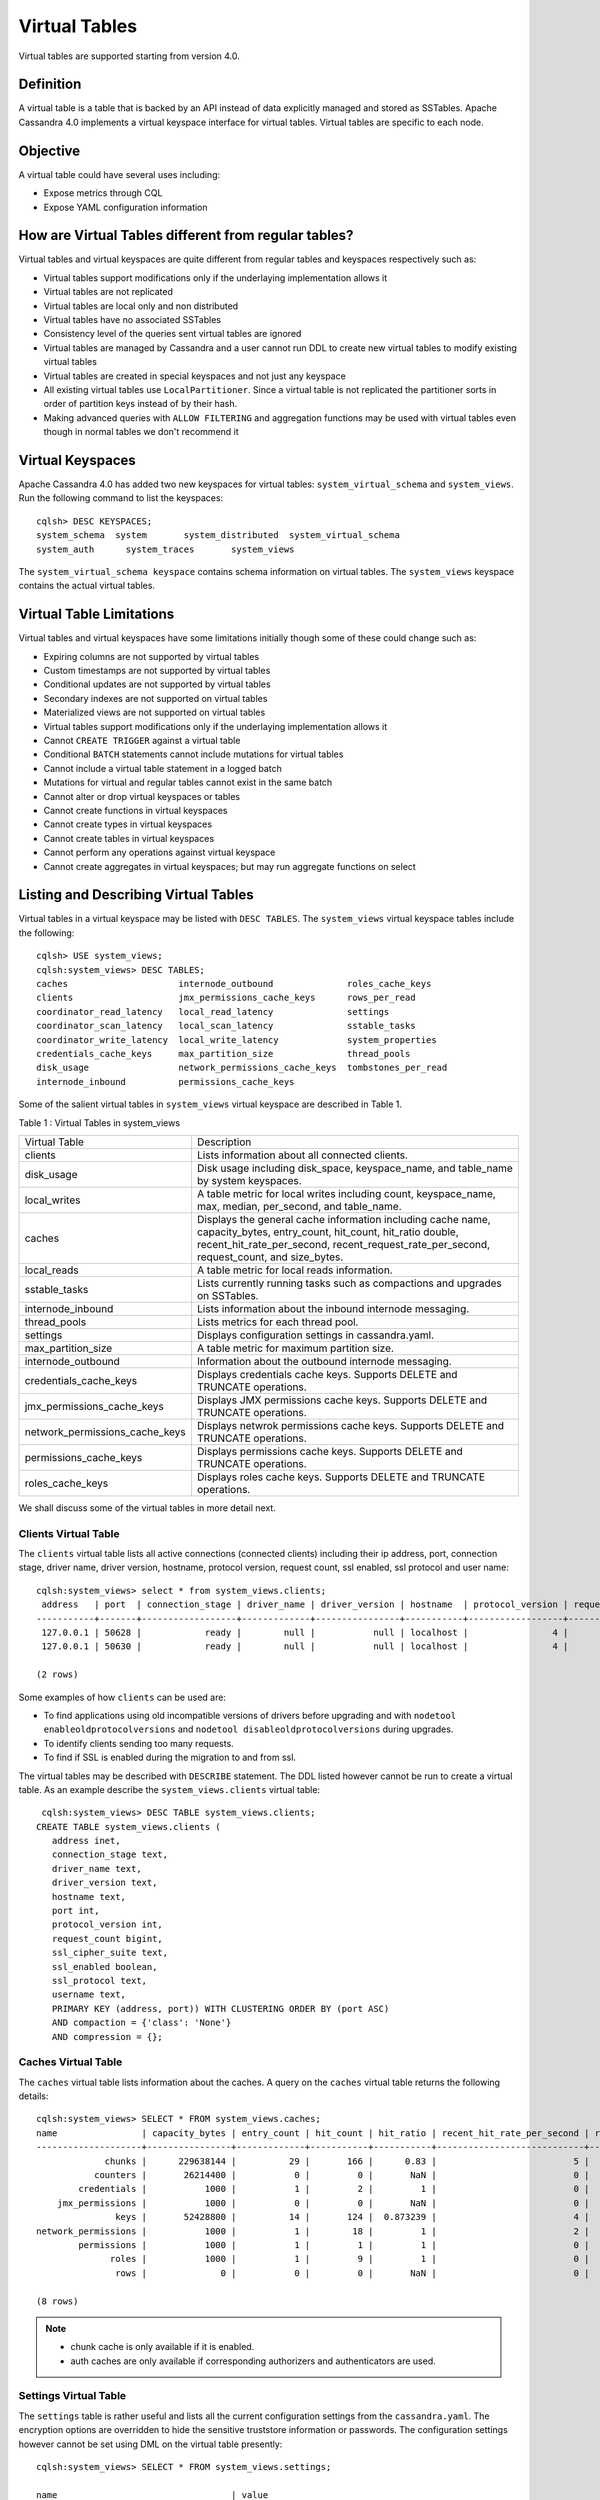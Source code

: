 .. Licensed to the Apache Software Foundation (ASF) under one
.. or more contributor license agreements.  See the NOTICE file
.. distributed with this work for additional information
.. regarding copyright ownership.  The ASF licenses this file
.. to you under the Apache License, Version 2.0 (the
.. "License"); you may not use this file except in compliance
.. with the License.  You may obtain a copy of the License at
..
..     http://www.apache.org/licenses/LICENSE-2.0
..
.. Unless required by applicable law or agreed to in writing, software
.. distributed under the License is distributed on an "AS IS" BASIS,
.. WITHOUT WARRANTIES OR CONDITIONS OF ANY KIND, either express or implied.
.. See the License for the specific language governing permissions and
.. limitations under the License.

Virtual Tables
--------------

Virtual tables are supported starting from version 4.0.

Definition
^^^^^^^^^^

A virtual table is a table that is backed by an API instead of data explicitly managed and stored as SSTables. Apache Cassandra 4.0 implements a virtual keyspace interface for virtual tables. Virtual tables are specific to each node. 

Objective
^^^^^^^^^

A virtual table could have several uses including:

- Expose metrics through CQL
- Expose YAML configuration information

How  are Virtual Tables different from regular tables?
^^^^^^^^^^^^^^^^^^^^^^^^^^^^^^^^^^^^^^^^^^^^^^^^^^^^^^

Virtual tables and virtual keyspaces are quite different from regular tables and keyspaces respectively such as:

- Virtual tables support modifications only if the underlaying implementation allows it
- Virtual tables are not replicated
- Virtual tables are local only and non distributed
- Virtual tables have no associated SSTables
- Consistency level of the queries sent virtual tables are ignored
- Virtual tables are managed by Cassandra and a user cannot run DDL to create new virtual tables to modify existing virtual tables
- Virtual tables are created in special keyspaces and not just any keyspace
- All existing virtual tables use ``LocalPartitioner``. Since a virtual table is not replicated the partitioner sorts in order of partition keys instead of by their hash.
- Making advanced queries with ``ALLOW FILTERING`` and aggregation functions may be used with virtual tables even though in normal tables we don't recommend it

Virtual Keyspaces
^^^^^^^^^^^^^^^^^

Apache Cassandra 4.0 has added two new keyspaces for virtual tables: ``system_virtual_schema`` and ``system_views``. Run the following command to list the keyspaces:

::

 cqlsh> DESC KEYSPACES;
 system_schema  system       system_distributed  system_virtual_schema
 system_auth      system_traces       system_views

The ``system_virtual_schema keyspace`` contains schema information on virtual tables. The ``system_views`` keyspace contains the actual virtual tables.

Virtual Table Limitations
^^^^^^^^^^^^^^^^^^^^^^^^^

Virtual tables and virtual keyspaces have some limitations initially though some of these could change such as:

- Expiring columns are not supported by virtual tables
- Custom timestamps are not supported by virtual tables
- Conditional updates are not supported by virtual tables
- Secondary indexes are not supported on virtual tables
- Materialized views are not supported on virtual tables
- Virtual tables support modifications only if the underlaying implementation allows it
- Cannot ``CREATE TRIGGER`` against a virtual table
- Conditional ``BATCH`` statements cannot include mutations for virtual tables
- Cannot include a virtual table statement in a logged batch
- Mutations for virtual and regular tables cannot exist in the same batch
- Cannot alter or drop virtual keyspaces or tables
- Cannot create functions in virtual keyspaces
- Cannot create types in virtual keyspaces
- Cannot create tables in virtual keyspaces
- Cannot perform any operations against virtual keyspace
- Cannot create aggregates in virtual keyspaces; but may run aggregate functions on select

Listing and Describing Virtual Tables
^^^^^^^^^^^^^^^^^^^^^^^^^^^^^^^^^^^^^

Virtual tables in a virtual keyspace may be listed with ``DESC TABLES``.  The ``system_views`` virtual keyspace tables include the following:

::

 cqlsh> USE system_views;
 cqlsh:system_views> DESC TABLES;
 caches                     internode_outbound              roles_cache_keys
 clients                    jmx_permissions_cache_keys      rows_per_read
 coordinator_read_latency   local_read_latency              settings
 coordinator_scan_latency   local_scan_latency              sstable_tasks
 coordinator_write_latency  local_write_latency             system_properties
 credentials_cache_keys     max_partition_size              thread_pools
 disk_usage                 network_permissions_cache_keys  tombstones_per_read
 internode_inbound          permissions_cache_keys

Some of the salient virtual tables in ``system_views`` virtual keyspace are described in Table 1.

Table 1 : Virtual Tables in system_views

+------------------------------+---------------------------------------------------+
|Virtual Table                 | Description                                       |
+------------------------------+---------------------------------------------------+
| clients                      |Lists information about all connected clients.     |
+------------------------------+---------------------------------------------------+
| disk_usage                   |Disk usage including disk_space, keyspace_name,    |
|                              |and table_name by system keyspaces.                |
+------------------------------+---------------------------------------------------+
| local_writes                 |A table metric for local writes                    |
|                              |including count, keyspace_name,                    |
|                              |max, median, per_second, and                       |
|                              |table_name.                                        |
+------------------------------+---------------------------------------------------+
| caches                       |Displays the general cache information including   |
|                              |cache name, capacity_bytes, entry_count, hit_count,|
|                              |hit_ratio double, recent_hit_rate_per_second,      |
|                              |recent_request_rate_per_second, request_count, and |
|                              |size_bytes.                                        |
+------------------------------+---------------------------------------------------+
| local_reads                  |A table metric for  local reads information.       |
+------------------------------+---------------------------------------------------+
| sstable_tasks                |Lists currently running tasks such as compactions  |
|                              |and upgrades on SSTables.                          |
+------------------------------+---------------------------------------------------+
| internode_inbound            |Lists information about the inbound internode      |
|                              |messaging.                                         |
+------------------------------+---------------------------------------------------+
| thread_pools                 |Lists metrics for each thread pool.                |
+------------------------------+---------------------------------------------------+
| settings                     |Displays configuration settings in cassandra.yaml. |
+------------------------------+---------------------------------------------------+
| max_partition_size           |A table metric for maximum partition size.         |
+------------------------------+---------------------------------------------------+
| internode_outbound           |Information about the outbound internode messaging.|
+------------------------------+---------------------------------------------------+
| credentials_cache_keys       |Displays credentials cache keys. Supports DELETE   |
|                              |and TRUNCATE operations.                           |
+------------------------------+---------------------------------------------------+
| jmx_permissions_cache_keys   |Displays JMX permissions cache keys. Supports      |
|                              |DELETE and TRUNCATE operations.                    |
+------------------------------+---------------------------------------------------+
|network_permissions_cache_keys|Displays netwrok permissions cache keys. Supports  |
|                              |DELETE and TRUNCATE operations.                    |
+------------------------------+---------------------------------------------------+
| permissions_cache_keys       |Displays permissions cache keys. Supports DELETE   |
|                              |and TRUNCATE operations.                           |
+------------------------------+---------------------------------------------------+
| roles_cache_keys             |Displays roles cache keys. Supports DELETE and     |
|                              |TRUNCATE operations.                               |
+------------------------------+---------------------------------------------------+

We shall discuss some of the virtual tables in more detail next.

Clients Virtual Table
*********************

The ``clients`` virtual table lists all active connections (connected clients) including their ip address, port, connection stage, driver name, driver version, hostname, protocol version, request count, ssl enabled, ssl protocol and user name:

::

 cqlsh:system_views> select * from system_views.clients;
  address   | port  | connection_stage | driver_name | driver_version | hostname  | protocol_version | request_count | ssl_cipher_suite | ssl_enabled | ssl_protocol | username
 -----------+-------+------------------+-------------+----------------+-----------+------------------+---------------+------------------+-------------+--------------+-----------
  127.0.0.1 | 50628 |            ready |        null |           null | localhost |                4 |            55 |             null |       False |         null | anonymous
  127.0.0.1 | 50630 |            ready |        null |           null | localhost |                4 |            70 |             null |       False |         null | anonymous

 (2 rows)

Some examples of how ``clients`` can be used are:

- To find applications using old incompatible versions of   drivers before upgrading and with ``nodetool enableoldprotocolversions`` and  ``nodetool disableoldprotocolversions`` during upgrades.
- To identify clients sending too many requests.
- To find if SSL is enabled during the migration to and from   ssl.


The virtual tables may be described with ``DESCRIBE`` statement. The DDL listed however cannot be run to create a virtual table. As an example describe the ``system_views.clients`` virtual table:

::

  cqlsh:system_views> DESC TABLE system_views.clients;
 CREATE TABLE system_views.clients (
    address inet,
    connection_stage text,
    driver_name text,
    driver_version text,
    hostname text,
    port int,
    protocol_version int,
    request_count bigint,
    ssl_cipher_suite text,
    ssl_enabled boolean,
    ssl_protocol text,
    username text,
    PRIMARY KEY (address, port)) WITH CLUSTERING ORDER BY (port ASC)
    AND compaction = {'class': 'None'}
    AND compression = {};

Caches Virtual Table
********************
The ``caches`` virtual table lists information about the caches. A query on the ``caches`` virtual table returns the following details:

::

 cqlsh:system_views> SELECT * FROM system_views.caches;
 name                | capacity_bytes | entry_count | hit_count | hit_ratio | recent_hit_rate_per_second | recent_request_rate_per_second | request_count | size_bytes
 --------------------+----------------+-------------+-----------+-----------+----------------------------+--------------------------------+---------------+------------
              chunks |      229638144 |          29 |       166 |      0.83 |                          5 |                              6 |           200 |     475136
            counters |       26214400 |           0 |         0 |       NaN |                          0 |                              0 |             0 |          0
         credentials |           1000 |           1 |         2 |         1 |                          0 |                              0 |             2 |          1
     jmx_permissions |           1000 |           0 |         0 |       NaN |                          0 |                              0 |             0 |          0
                keys |       52428800 |          14 |       124 |  0.873239 |                          4 |                              4 |           142 |       1248
 network_permissions |           1000 |           1 |        18 |         1 |                          2 |                              2 |            18 |          1
         permissions |           1000 |           1 |         1 |         1 |                          0 |                              0 |             1 |          1
               roles |           1000 |           1 |         9 |         1 |                          0 |                              0 |             9 |          1
                rows |              0 |           0 |         0 |       NaN |                          0 |                              0 |             0 |          0

 (8 rows)

.. NOTE::
   * chunk cache is only available if it is enabled.
   * auth caches are only available if corresponding authorizers and authenticators are used.

Settings Virtual Table
**********************
The ``settings`` table  is rather useful and lists all the current configuration settings from the ``cassandra.yaml``.  The encryption options are overridden to hide the sensitive truststore information or passwords.  The configuration settings however cannot be set using DML  on the virtual table presently:
::

 cqlsh:system_views> SELECT * FROM system_views.settings;

 name                                 | value
 -------------------------------------+--------------------
   allocate_tokens_for_keyspace       | null
   audit_logging_options_enabled      | false
   auto_snapshot                      | true
   automatic_sstable_upgrade          | false
   cluster_name                       | Test Cluster
   enable_transient_replication       | false
   hinted_handoff_enabled             | true
   hints_directory                    | /home/ec2-user/cassandra/data/hints
   incremental_backups                | false
   initial_token                      | null
                            ...
                            ...
                            ...
   rpc_address                        | localhost
   ssl_storage_port                   | 7001
   start_native_transport             | true
   storage_port                       | 7000
   stream_entire_sstables             | true
   (224 rows)


The ``settings`` table can be really useful if yaml file has been changed since startup and don't know running configuration, or to find if they have been modified via jmx/nodetool or virtual tables.


Thread Pools Virtual Table
**************************

The ``thread_pools`` table lists information about all thread pools. Thread pool information includes active tasks, active tasks limit, blocked tasks, blocked tasks all time,  completed tasks, and pending tasks. A query on the ``thread_pools`` returns following details:

::

 cqlsh:system_views> select * from system_views.thread_pools;

 name                         | active_tasks | active_tasks_limit | blocked_tasks | blocked_tasks_all_time | completed_tasks | pending_tasks
 ------------------------------+--------------+--------------------+---------------+------------------------+-----------------+---------------
             AntiEntropyStage |            0 |                  1 |             0 |                      0 |               0 |             0
         CacheCleanupExecutor |            0 |                  1 |             0 |                      0 |               0 |             0
           CompactionExecutor |            0 |                  2 |             0 |                      0 |             881 |             0
         CounterMutationStage |            0 |                 32 |             0 |                      0 |               0 |             0
                  GossipStage |            0 |                  1 |             0 |                      0 |               0 |             0
              HintsDispatcher |            0 |                  2 |             0 |                      0 |               0 |             0
        InternalResponseStage |            0 |                  2 |             0 |                      0 |               0 |             0
          MemtableFlushWriter |            0 |                  2 |             0 |                      0 |               1 |             0
            MemtablePostFlush |            0 |                  1 |             0 |                      0 |               2 |             0
        MemtableReclaimMemory |            0 |                  1 |             0 |                      0 |               1 |             0
               MigrationStage |            0 |                  1 |             0 |                      0 |               0 |             0
                    MiscStage |            0 |                  1 |             0 |                      0 |               0 |             0
                MutationStage |            0 |                 32 |             0 |                      0 |               0 |             0
    Native-Transport-Requests |            1 |                128 |             0 |                      0 |             130 |             0
       PendingRangeCalculator |            0 |                  1 |             0 |                      0 |               1 |             0
 PerDiskMemtableFlushWriter_0 |            0 |                  2 |             0 |                      0 |               1 |             0
                    ReadStage |            0 |                 32 |             0 |                      0 |              13 |             0
                  Repair-Task |            0 |         2147483647 |             0 |                      0 |               0 |             0
         RequestResponseStage |            0 |                  2 |             0 |                      0 |               0 |             0
                      Sampler |            0 |                  1 |             0 |                      0 |               0 |             0
     SecondaryIndexManagement |            0 |                  1 |             0 |                      0 |               0 |             0
           ValidationExecutor |            0 |         2147483647 |             0 |                      0 |               0 |             0
            ViewBuildExecutor |            0 |                  1 |             0 |                      0 |               0 |             0
            ViewMutationStage |            0 |                 32 |             0 |                      0 |               0 |             0

(24 rows)

Internode Inbound Messaging Virtual Table
*****************************************

The ``internode_inbound``  virtual table is for the internode inbound messaging. Initially no internode inbound messaging may get listed. In addition to the address, port, datacenter and rack information includes  corrupt frames recovered, corrupt frames unrecovered, error bytes, error count, expired bytes, expired count, processed bytes, processed count, received bytes, received count, scheduled bytes, scheduled count, throttled count, throttled nanos, using bytes, using reserve bytes. A query on the ``internode_inbound`` returns following details:

::

 cqlsh:system_views> SELECT * FROM system_views.internode_inbound;
 address | port | dc | rack | corrupt_frames_recovered | corrupt_frames_unrecovered |
 error_bytes | error_count | expired_bytes | expired_count | processed_bytes |
 processed_count | received_bytes | received_count | scheduled_bytes | scheduled_count | throttled_count | throttled_nanos | using_bytes | using_reserve_bytes
 ---------+------+----+------+--------------------------+----------------------------+-
 ----------
 (0 rows)

SSTables Tasks Virtual Table
****************************

The ``sstable_tasks`` could be used to get information about running tasks. It lists following columns:

::

 cqlsh:system_views> SELECT * FROM sstable_tasks;
 keyspace_name | table_name | task_id                              | completion_ratio | kind       | progress | sstables | total    | unit
---------------+------------+--------------------------------------+------------------+------------+----------+----------+----------+-------
     keyspace1 |  standard1 | 238f6290-1fd4-11ec-8c63-7d65848b040f |         0.212345 | compaction | 16184734 |        2 | 76219177 | bytes


As another example, to find how much time is remaining for SSTable tasks, use the following query:

::

  SELECT total - progress AS remaining
  FROM system_views.sstable_tasks;

Auth Caches Keys Virtual Tables
****************************

Every authentication cache has a separate virtual table associated. The virtual tables show the keys stored in caches
and additionally support DELETE and TRUNCATE operations. In fact these operations just invalidate data in caches, no
data is actually deleted from real tables.

The tables show the following information:

::

  cqlsh:system_views> select * from credentials_cache_keys;
   role
  ------
    bob
  (1 rows)

::

  cqlsh:system_views> select * from jmx_permissions_cache_keys;
   role
  ------
    bob
  (1 rows)

::

  cqlsh:system_views> select * from network_permissions_cache_keys;
   role
  ------
    bob
  (1 rows)

::

  cqlsh:system_views> select * from permissions_cache_keys;
   role | resource
  ------+-------------
    bob | roles/alice
    bob |    data/ks1
  (2 rows)

::

  cqlsh:system_views> select * from roles_cache_keys;
   role
  ------
    bob
  (1 rows)


Other Virtual Tables
********************

Some examples of using other virtual tables are as follows.

Find tables with most disk usage:

::

  cqlsh> SELECT * FROM disk_usage WHERE mebibytes > 1 ALLOW FILTERING;

  keyspace_name | table_name | mebibytes
  ---------------+------------+-----------
     keyspace1 |  standard1 |       288
    tlp_stress |   keyvalue |      3211

Find queries on table/s with greatest read latency:

::

  cqlsh> SELECT * FROM  local_read_latency WHERE per_second > 1 ALLOW FILTERING;

  keyspace_name | table_name | p50th_ms | p99th_ms | count    | max_ms  | per_second
  ---------------+------------+----------+----------+----------+---------+------------
    tlp_stress |   keyvalue |    0.043 |    0.152 | 49785158 | 186.563 |  11418.356


The system_virtual_schema keyspace
^^^^^^^^^^^^^^^^^^^^^^^^^^^^^^^^^^

The ``system_virtual_schema`` keyspace has three tables: ``keyspaces``,  ``columns`` and  ``tables`` for the virtual keyspace definitions, virtual table definitions, and virtual column definitions  respectively. It is used by Cassandra internally and a user would not need to access it directly.
